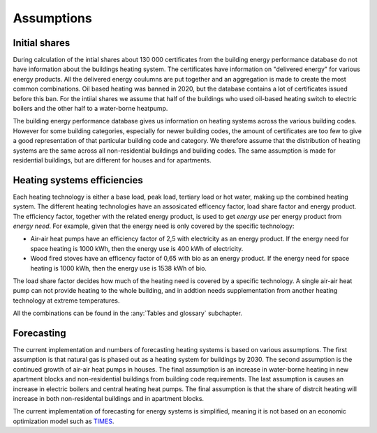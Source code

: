 Assumptions
===========

Initial shares
--------------
During calculation of the intial shares about 130 000 certificates from the building energy performance database do not have information about the
buildings heating system. The certificates have information on "delivered energy" for various energy products. All the delivered energy coulumns are 
put together and an aggregation is made to create the most common combinations. Oil based heating was banned in 2020, but the database contains a lot of 
certificates issued before this ban. For the intiial shares we assume that half of the buildings who used oil-based heating switch to electric boilers and
the other half to a water-borne heatpump.  

The building energy performance database gives us information on heating systems across the various building codes. However for some building categories,
especially for newer building codes, the amount of certificates are too few to give a good representation of that particular building code and category. 
We therefore assume that the distribution of heating systems are the same across all non-residential buildings and building codes. The same assumption
is made for residential buildings, but are different for houses and for apartments.

Heating systems efficiencies
----------------------------
Each heating technology is either a base load, peak load, tertiary load or hot water, making up the combined heating system. The
different heating technologies have an assosicated efficency factor, load share factor and energy product.
The efficiency factor, together with the related energy product, is used to get *energy use* per energy product
from *energy need*. For example, given that the energy need is only covered by the specific technology:

* Air-air heat pumps have an efficiency factor of 2,5 with electricity as an energy product. 
  If the energy need for space heating is 1000 kWh, then the energy use is 400 kWh of electricity.      
* Wood fired stoves have an efficency factor of 0,65 with bio as an energy product. 
  If the energy need for space heating is 1000 kWh, then the energy use is 1538 kWh of bio.       

The load share factor decides how much of the heating need is covered by a specific technology. A single air-air heat
pump can not provide heating to the whole building, and in addtion needs supplementation from another heating technology at 
extreme temperatures. 

All the combinations can be found in the :any:`Tables and glossary` subchapter.


Forecasting
-----------
The current implementation and numbers of forecasting heating systems is based on various assumptions. The first assumption is that natural gas is phased out as a heating
system for buildings by 2030. The second assumption is the continued growth of air-air heat pumps in houses. The final assumption is an increase in water-borne 
heating in new apartment blocks and non-residential buildings from building code requirements. The last assumption is causes an increase in electric boilers and 
central heating heat pumps. The final assumption is that the share of distrcit heating will increase in both non-residental buildings and in apartment blocks.

The current implementation of forecasting for energy
systems is simplified, meaning it is not based on an economic optimization model such as `TIMES <https://iea-etsap.org/index.php/etsap-tools/model-generators/times>`_.